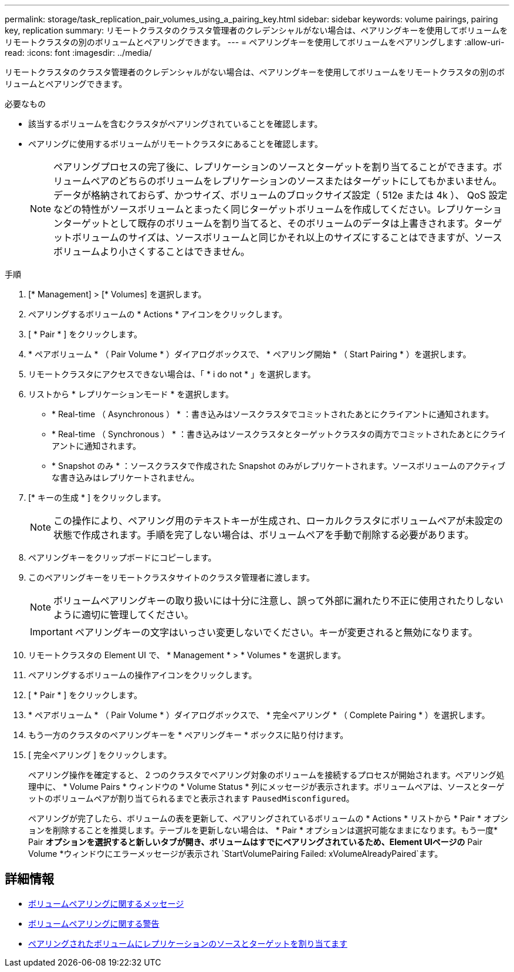 ---
permalink: storage/task_replication_pair_volumes_using_a_pairing_key.html 
sidebar: sidebar 
keywords: volume pairings, pairing key, replication 
summary: リモートクラスタのクラスタ管理者のクレデンシャルがない場合は、ペアリングキーを使用してボリュームをリモートクラスタの別のボリュームとペアリングできます。 
---
= ペアリングキーを使用してボリュームをペアリングします
:allow-uri-read: 
:icons: font
:imagesdir: ../media/


[role="lead"]
リモートクラスタのクラスタ管理者のクレデンシャルがない場合は、ペアリングキーを使用してボリュームをリモートクラスタの別のボリュームとペアリングできます。

.必要なもの
* 該当するボリュームを含むクラスタがペアリングされていることを確認します。
* ペアリングに使用するボリュームがリモートクラスタにあることを確認します。
+

NOTE: ペアリングプロセスの完了後に、レプリケーションのソースとターゲットを割り当てることができます。ボリュームペアのどちらのボリュームをレプリケーションのソースまたはターゲットにしてもかまいません。データが格納されておらず、かつサイズ、ボリュームのブロックサイズ設定（ 512e または 4k ）、 QoS 設定などの特性がソースボリュームとまったく同じターゲットボリュームを作成してください。レプリケーションターゲットとして既存のボリュームを割り当てると、そのボリュームのデータは上書きされます。ターゲットボリュームのサイズは、ソースボリュームと同じかそれ以上のサイズにすることはできますが、ソースボリュームより小さくすることはできません。



.手順
. [* Management] > [* Volumes] を選択します。
. ペアリングするボリュームの * Actions * アイコンをクリックします。
. [ * Pair * ] をクリックします。
. * ペアボリューム * （ Pair Volume * ）ダイアログボックスで、 * ペアリング開始 * （ Start Pairing * ）を選択します。
. リモートクラスタにアクセスできない場合は、「 * i do not * 」を選択します。
. リストから * レプリケーションモード * を選択します。
+
** * Real-time （ Asynchronous ） * ：書き込みはソースクラスタでコミットされたあとにクライアントに通知されます。
** * Real-time （ Synchronous ） * ：書き込みはソースクラスタとターゲットクラスタの両方でコミットされたあとにクライアントに通知されます。
** * Snapshot のみ * ：ソースクラスタで作成された Snapshot のみがレプリケートされます。ソースボリュームのアクティブな書き込みはレプリケートされません。


. [* キーの生成 * ] をクリックします。
+

NOTE: この操作により、ペアリング用のテキストキーが生成され、ローカルクラスタにボリュームペアが未設定の状態で作成されます。手順を完了しない場合は、ボリュームペアを手動で削除する必要があります。

. ペアリングキーをクリップボードにコピーします。
. このペアリングキーをリモートクラスタサイトのクラスタ管理者に渡します。
+

NOTE: ボリュームペアリングキーの取り扱いには十分に注意し、誤って外部に漏れたり不正に使用されたりしないように適切に管理してください。

+

IMPORTANT: ペアリングキーの文字はいっさい変更しないでください。キーが変更されると無効になります。

. リモートクラスタの Element UI で、 * Management * > * Volumes * を選択します。
. ペアリングするボリュームの操作アイコンをクリックします。
. [ * Pair * ] をクリックします。
. * ペアボリューム * （ Pair Volume * ）ダイアログボックスで、 * 完全ペアリング * （ Complete Pairing * ）を選択します。
. もう一方のクラスタのペアリングキーを * ペアリングキー * ボックスに貼り付けます。
. [ 完全ペアリング ] をクリックします。
+
ペアリング操作を確定すると、 2 つのクラスタでペアリング対象のボリュームを接続するプロセスが開始されます。ペアリング処理中に、 * Volume Pairs * ウィンドウの * Volume Status * 列にメッセージが表示されます。ボリュームペアは、ソースとターゲットのボリュームペアが割り当てられるまでと表示されます `PausedMisconfigured`。

+
ペアリングが完了したら、ボリュームの表を更新して、ペアリングされているボリュームの * Actions * リストから * Pair * オプションを削除することを推奨します。テーブルを更新しない場合は、 * Pair * オプションは選択可能なままになります。もう一度* Pair *オプションを選択すると新しいタブが開き、ボリュームはすでにペアリングされているため、Element UIページの* Pair Volume *ウィンドウにエラーメッセージが表示され `StartVolumePairing Failed: xVolumeAlreadyPaired`ます。





== 詳細情報

* xref:reference_replication_volume_pairing_messages.adoc[ボリュームペアリングに関するメッセージ]
* xref:reference_replication_volume_pairing_warnings.adoc[ボリュームペアリングに関する警告]
* xref:task_replication_assign_replication_source_and_target_to_paired_volumes.adoc[ペアリングされたボリュームにレプリケーションのソースとターゲットを割り当てます]

